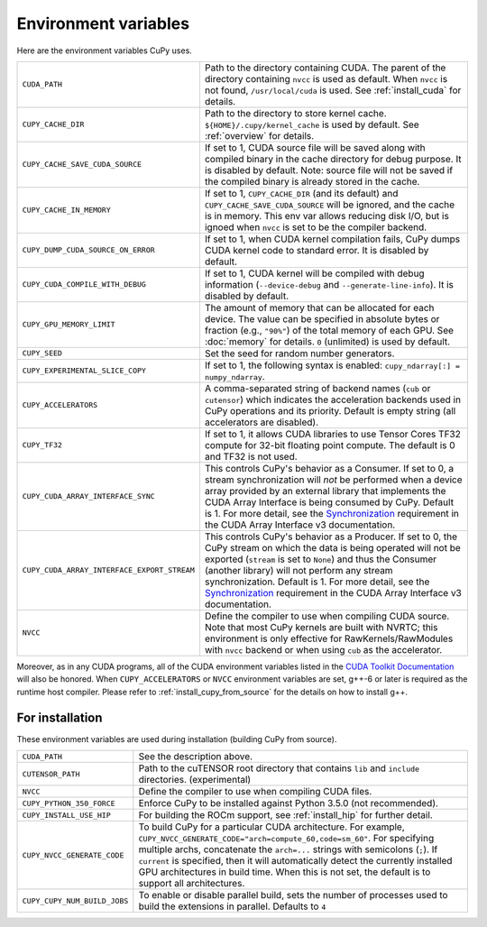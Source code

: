 .. _environment:

Environment variables
=====================

Here are the environment variables CuPy uses.

+------------------------------------------------+----------------------------------------------------+
| ``CUDA_PATH``                                  | Path to the directory containing CUDA.             |
|                                                | The parent of the directory containing ``nvcc`` is |
|                                                | used as default.                                   |
|                                                | When ``nvcc`` is not found, ``/usr/local/cuda`` is |
|                                                | used.                                              |
|                                                | See :ref:`install_cuda` for details.               |
+------------------------------------------------+----------------------------------------------------+
| ``CUPY_CACHE_DIR``                             | Path to the directory to store kernel cache.       |
|                                                | ``${HOME}/.cupy/kernel_cache`` is used by default. |
|                                                | See :ref:`overview` for details.                   |
+------------------------------------------------+----------------------------------------------------+
| ``CUPY_CACHE_SAVE_CUDA_SOURCE``                | If set to 1, CUDA source file will be saved along  |
|                                                | with compiled binary in the cache directory for    |
|                                                | debug purpose. It is disabled by default.          |
|                                                | Note: source file will not be saved if the         |
|                                                | compiled binary is already stored in the cache.    |
+------------------------------------------------+----------------------------------------------------+
| ``CUPY_CACHE_IN_MEMORY``                       | If set to 1, ``CUPY_CACHE_DIR`` (and its default)  |
|                                                | and ``CUPY_CACHE_SAVE_CUDA_SOURCE`` will be        |
|                                                | ignored, and the cache is in memory. This env var  |
|                                                | allows reducing disk I/O, but is ignoed when       |
|                                                | ``nvcc`` is set to be the compiler backend.        |
+------------------------------------------------+----------------------------------------------------+
| ``CUPY_DUMP_CUDA_SOURCE_ON_ERROR``             | If set to 1, when CUDA kernel compilation fails,   |
|                                                | CuPy dumps CUDA kernel code to standard error.     |
|                                                | It is disabled by default.                         |
+------------------------------------------------+----------------------------------------------------+
| ``CUPY_CUDA_COMPILE_WITH_DEBUG``               | If set to 1, CUDA kernel will be compiled with     |
|                                                | debug information (``--device-debug`` and          |
|                                                | ``--generate-line-info``).                         |
|                                                | It is disabled by default.                         |
+------------------------------------------------+----------------------------------------------------+
| ``CUPY_GPU_MEMORY_LIMIT``                      | The amount of memory that can be allocated for     |
|                                                | each device.                                       |
|                                                | The value can be specified in absolute bytes or    |
|                                                | fraction (e.g., ``"90%"``) of the total memory of  |
|                                                | each GPU.                                          |
|                                                | See :doc:`memory` for details.                     |
|                                                | ``0`` (unlimited) is used by default.              |
+------------------------------------------------+----------------------------------------------------+
| ``CUPY_SEED``                                  | Set the seed for random number generators.         |
+------------------------------------------------+----------------------------------------------------+
| ``CUPY_EXPERIMENTAL_SLICE_COPY``               | If set to 1, the following syntax is enabled:      |
|                                                | ``cupy_ndarray[:] = numpy_ndarray``.               |
+------------------------------------------------+----------------------------------------------------+
| ``CUPY_ACCELERATORS``                          | A comma-separated string of backend names          |
|                                                | (``cub`` or ``cutensor``) which indicates the      |
|                                                | acceleration backends used in CuPy operations and  |
|                                                | its priority. Default is empty string (all         |
|                                                | accelerators are disabled).                        |
+------------------------------------------------+----------------------------------------------------+
| ``CUPY_TF32``                                  | If set to 1, it allows CUDA libraries to use       |
|                                                | Tensor Cores TF32 compute for 32-bit floating      |
|                                                | point compute.                                     |
|                                                | The default is 0 and TF32 is not used.             |
+------------------------------------------------+----------------------------------------------------+
| ``CUPY_CUDA_ARRAY_INTERFACE_SYNC``             | This controls CuPy's behavior as a Consumer. If set|
|                                                | to 0, a stream synchronization will *not* be       |
|                                                | performed when a device array provided by an       |
|                                                | external library that implements the CUDA Array    |
|                                                | Interface is being consumed by CuPy. Default is 1. |
|                                                | For more detail, see the `Synchronization`_        |
|                                                | requirement in the CUDA Array Interface v3         |
|                                                | documentation.                                     |
+------------------------------------------------+----------------------------------------------------+
| ``CUPY_CUDA_ARRAY_INTERFACE_EXPORT_STREAM``    | This controls CuPy's behavior as a Producer. If set|
|                                                | to 0, the CuPy stream on which the data is being   |
|                                                | operated will not be exported (``stream`` is set to|
|                                                | ``None``) and thus the Consumer (another library)  |
|                                                | will not perform any stream synchronization.       |
|                                                | Default is 1. For more detail, see the             |
|                                                | `Synchronization`_ requirement in the CUDA Array   |
|                                                | Interface v3 documentation.                        |
+------------------------------------------------+----------------------------------------------------+
| ``NVCC``                                       | Define the compiler to use when compiling CUDA     |
|                                                | source. Note that most CuPy kernels are built with |
|                                                | NVRTC; this environment is only effective for      |
|                                                | RawKernels/RawModules with ``nvcc`` backend or     |
|                                                | when using ``cub`` as the accelerator.             |
+------------------------------------------------+----------------------------------------------------+

Moreover, as in any CUDA programs, all of the CUDA environment variables listed in the `CUDA Toolkit
Documentation`_ will also be honored. When ``CUPY_ACCELERATORS`` or ``NVCC`` environment variables
are set, g++-6 or later is required as the runtime host compiler. Please refer to
:ref:`install_cupy_from_source` for the details on how to install g++.

.. _CUDA Toolkit Documentation: https://docs.nvidia.com/cuda/cuda-c-programming-guide/index.html#env-vars

.. _Synchronization: https://numba.readthedocs.io/en/latest/cuda/cuda_array_interface.html#synchronization


For installation
----------------

These environment variables are used during installation (building CuPy from source).

+------------------------------+----------------------------------------------------------------+
| ``CUDA_PATH``                | See the description above.                                     |
+------------------------------+----------------------------------------------------------------+
| ``CUTENSOR_PATH``            | Path to the cuTENSOR root directory that contains ``lib`` and  |
|                              | ``include`` directories. (experimental)                        |
+------------------------------+----------------------------------------------------------------+
| ``NVCC``                     | Define the compiler to use when compiling CUDA files.          |
+------------------------------+----------------------------------------------------------------+
| ``CUPY_PYTHON_350_FORCE``    | Enforce CuPy to be installed against Python 3.5.0 (not         |
|                              | recommended).                                                  |
+------------------------------+----------------------------------------------------------------+
| ``CUPY_INSTALL_USE_HIP``     | For building the ROCm support, see :ref:`install_hip` for      |
|                              | further detail.                                                |
+------------------------------+----------------------------------------------------------------+
| ``CUPY_NVCC_GENERATE_CODE``  | To build CuPy for a particular CUDA architecture. For example, |
|                              | ``CUPY_NVCC_GENERATE_CODE="arch=compute_60,code=sm_60"``. For  |
|                              | specifying multiple archs, concatenate the ``arch=...`` strings|
|                              | with semicolons (``;``). If ``current`` is specified, then     |
|                              | it will automatically detect the currently installed GPU       |
|                              | architectures in build time. When this is not set,             |
|                              | the default is to support all architectures.                   |
+------------------------------+----------------------------------------------------------------+
| ``CUPY_CUPY_NUM_BUILD_JOBS`` | To enable or disable parallel build, sets the number of        |    
|                              | processes used to build the extensions in parallel. Defaults   |    
|                              | to ``4``                                                       |    
+------------------------------+----------------------------------------------------------------+
